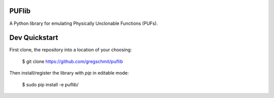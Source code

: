 PUFlib
######

A Python library for emulating Physically Unclonable Functions (PUFs).

Dev Quickstart
##############

First clone, the repository into a location of your choosing:

    $ git clone https://github.com/gregschmit/puflib

Then install/register the library with `pip` in editable mode:

    $ sudo pip install -e puflib/
